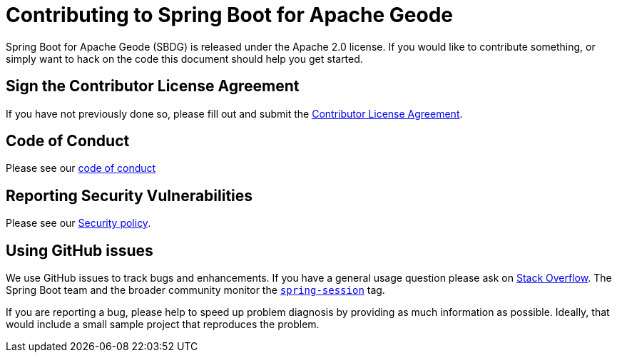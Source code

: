 = Contributing to Spring Boot for Apache Geode

Spring Boot for Apache Geode (SBDG) is released under the Apache 2.0 license. If you would like to contribute something,
or simply want to hack on the code this document should help you get started.

== Sign the Contributor License Agreement

If you have not previously done so, please fill out and
submit the https://cla.pivotal.io/sign/spring[Contributor License Agreement].

== Code of Conduct

Please see our https://github.com/spring-projects/.github/blob/master/CODE_OF_CONDUCT.md[code of conduct]

== Reporting Security Vulnerabilities

Please see our https://github.com/spring-projects/spring-boot-data-geode/security/policy[Security policy].

== Using GitHub issues

We use GitHub issues to track bugs and enhancements. If you have a general usage question
please ask on https://stackoverflow.com[Stack Overflow]. The Spring Boot team and the
broader community monitor the https://stackoverflow.com/tags/spring-session[`spring-session`]
tag.

If you are reporting a bug, please help to speed up problem diagnosis by providing as much
information as possible. Ideally, that would include a small sample project that
reproduces the problem.
